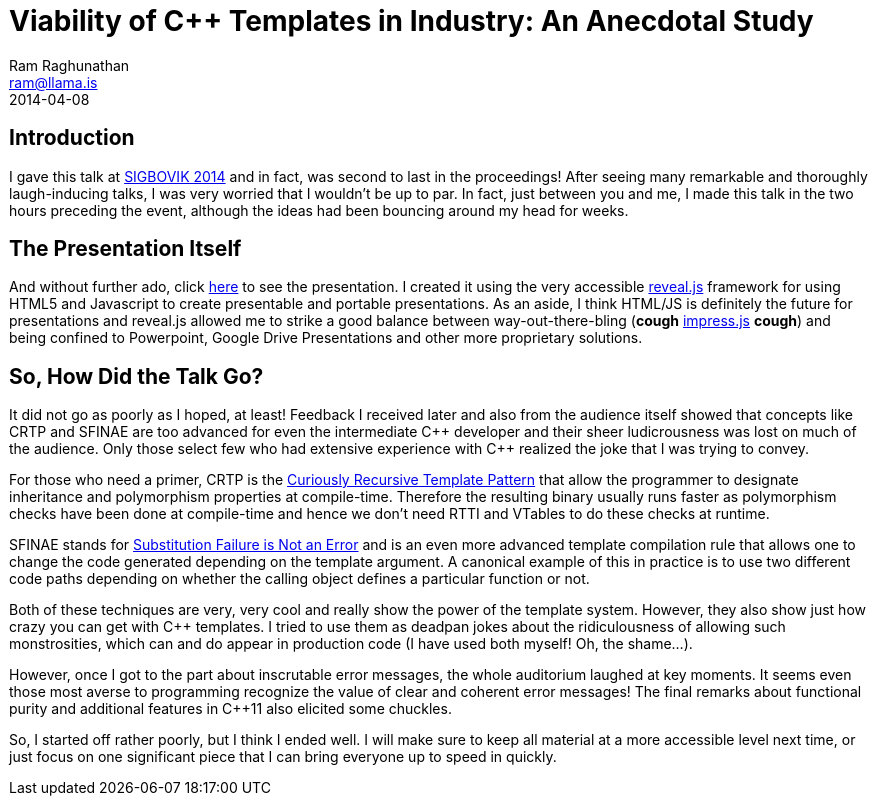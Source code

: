 = Viability of C++ Templates in Industry: An Anecdotal Study
:Author: Ram Raghunathan
:Email: ram@llama.is
:revdate: 2014-04-08

== Introduction
I gave this talk at http://sigbovik.org/2014/[SIGBOVIK 2014] and in
fact, was second to last in the proceedings! After seeing many
remarkable and thoroughly laugh-inducing talks, I was very worried
that I wouldn't be up to par. In fact, just between you and me, I made
this talk in the two hours preceding the event, although the ideas had
been bouncing around my head for weeks.

== The Presentation Itself
And without further ado, click link:static/presentation.html[here] to
see the presentation. I created it using the very accessible
http://lab.hakim.se/reveal-js[reveal.js] framework for using HTML5 and
Javascript to create presentable and portable presentations. As an
aside, I think HTML/JS is definitely the future for presentations and
reveal.js allowed me to strike a good balance between
way-out-there-bling (*cough*
http://bartaz.github.io/impress.js[impress.js] *cough*) and being
confined to Powerpoint, Google Drive Presentations and other more
proprietary solutions.

== So, How Did the Talk Go?
It did not go as poorly as I hoped, at least! Feedback I received
later and also from the audience itself showed that concepts like CRTP
and SFINAE are too advanced for even the intermediate $$C++$$ developer
and their sheer ludicrousness was lost on much of the audience. Only
those select few who had extensive experience with $$C++$$ realized the
joke that I was trying to convey.

For those who need a primer, CRTP is the
http://en.wikipedia.org/wiki/Curiously_recurring_template_pattern[Curiously
Recursive Template Pattern] that allow the programmer to designate
inheritance and polymorphism properties at compile-time. Therefore the
resulting binary usually runs faster as polymorphism checks have been
done at compile-time and hence we don't need RTTI and VTables to do
these checks at runtime.

SFINAE stands for
http://en.wikipedia.org/wiki/Substitution_failure_is_not_an_error[Substitution
Failure is Not an Error] and is an even more advanced template
compilation rule that allows one to change the code generated
depending on the template argument. A canonical example of this in
practice is to use two different code paths depending on whether the
calling object defines a particular function or not.

Both of these techniques are very, very cool and really show the power
of the template system. However, they also show just how crazy you can
get with $$C++$$ templates. I tried to use them as deadpan jokes about the
ridiculousness of allowing such monstrosities, which can and do appear
in production code (I have used both myself! Oh, the shame...).

However, once I got to the part about inscrutable error messages, the
whole auditorium laughed at key moments. It seems even those most
averse to programming recognize the value of clear and coherent error
messages! The final remarks about functional purity and additional
features in $$C++$$11 also elicited some chuckles.

So, I started off rather poorly, but I think I ended well. I will make
sure to keep all material at a more accessible level next time, or
just focus on one significant piece that I can bring everyone up to
speed in quickly.
